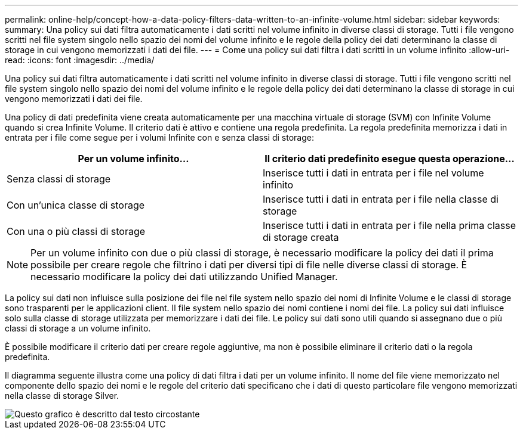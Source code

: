 ---
permalink: online-help/concept-how-a-data-policy-filters-data-written-to-an-infinite-volume.html 
sidebar: sidebar 
keywords:  
summary: Una policy sui dati filtra automaticamente i dati scritti nel volume infinito in diverse classi di storage. Tutti i file vengono scritti nel file system singolo nello spazio dei nomi del volume infinito e le regole della policy dei dati determinano la classe di storage in cui vengono memorizzati i dati dei file. 
---
= Come una policy sui dati filtra i dati scritti in un volume infinito
:allow-uri-read: 
:icons: font
:imagesdir: ../media/


[role="lead"]
Una policy sui dati filtra automaticamente i dati scritti nel volume infinito in diverse classi di storage. Tutti i file vengono scritti nel file system singolo nello spazio dei nomi del volume infinito e le regole della policy dei dati determinano la classe di storage in cui vengono memorizzati i dati dei file.

Una policy di dati predefinita viene creata automaticamente per una macchina virtuale di storage (SVM) con Infinite Volume quando si crea Infinite Volume. Il criterio dati è attivo e contiene una regola predefinita. La regola predefinita memorizza i dati in entrata per i file come segue per i volumi Infinite con e senza classi di storage:

|===
| Per un volume infinito... | Il criterio dati predefinito esegue questa operazione... 


 a| 
Senza classi di storage
 a| 
Inserisce tutti i dati in entrata per i file nel volume infinito



 a| 
Con un'unica classe di storage
 a| 
Inserisce tutti i dati in entrata per i file nella classe di storage



 a| 
Con una o più classi di storage
 a| 
Inserisce tutti i dati in entrata per i file nella prima classe di storage creata

|===
[NOTE]
====
Per un volume infinito con due o più classi di storage, è necessario modificare la policy dei dati il prima possibile per creare regole che filtrino i dati per diversi tipi di file nelle diverse classi di storage. È necessario modificare la policy dei dati utilizzando Unified Manager.

====
La policy sui dati non influisce sulla posizione dei file nel file system nello spazio dei nomi di Infinite Volume e le classi di storage sono trasparenti per le applicazioni client. Il file system nello spazio dei nomi contiene i nomi dei file. La policy sui dati influisce solo sulla classe di storage utilizzata per memorizzare i dati dei file. Le policy sui dati sono utili quando si assegnano due o più classi di storage a un volume infinito.

È possibile modificare il criterio dati per creare regole aggiuntive, ma non è possibile eliminare il criterio dati o la regola predefinita.

Il diagramma seguente illustra come una policy di dati filtra i dati per un volume infinito. Il nome del file viene memorizzato nel componente dello spazio dei nomi e le regole del criterio dati specificano che i dati di questo particolare file vengono memorizzati nella classe di storage Silver.

image::../media/how-a-data-policy-filters-data-written-to-an-infinite-volume.gif[Questo grafico è descritto dal testo circostante]
